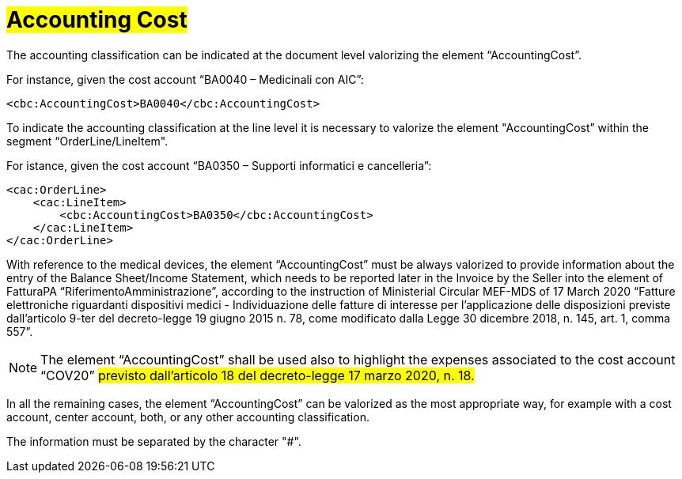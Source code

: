 [[Accounting-Cost]]
= #Accounting Cost#

The accounting classification can be indicated at the document level valorizing the element “AccountingCost”.

For instance, given the cost account “BA0040 – Medicinali con AIC”:


[source, xml, indent=0]
----
<cbc:AccountingCost>BA0040</cbc:AccountingCost>
----

To indicate the accounting classification at the line level it is necessary to valorize the element "AccountingCost” within the segment “OrderLine/LineItem". +

For istance, given the cost account “BA0350 – Supporti informatici e cancelleria”:


[source, xml, indent=0]
----
<cac:OrderLine>
    <cac:LineItem>
        <cbc:AccountingCost>BA0350</cbc:AccountingCost>
    </cac:LineItem>
</cac:OrderLine>
----

With reference to the medical devices, the element  “AccountingCost” must be always valorized to provide information about the entry of the Balance Sheet/Income Statement, which needs to be reported later in the Invoice by the Seller into the element of FatturaPA “RiferimentoAmministrazione”, according to the instruction of Ministerial Circular MEF-MDS of 17 March 2020 “Fatture elettroniche riguardanti dispositivi medici - Individuazione delle fatture di interesse per l'applicazione delle disposizioni previste dall'articolo 9-ter del decreto-legge 19 giugno 2015 n. 78, come modificato dalla Legge 30 dicembre 2018, n. 145, art. 1, comma 557”. +

[NOTE]
====
The element “AccountingCost” shall be used also to highlight the expenses associated to the cost account “COV20” #previsto dall’articolo 18 del decreto-legge 17 marzo 2020, n. 18.# 
====

In all the remaining cases, the element “AccountingCost” can be valorized as the most appropriate way, for example with a cost account, center account, both, or any other accounting classification. +

The information must be separated by the character "#".







